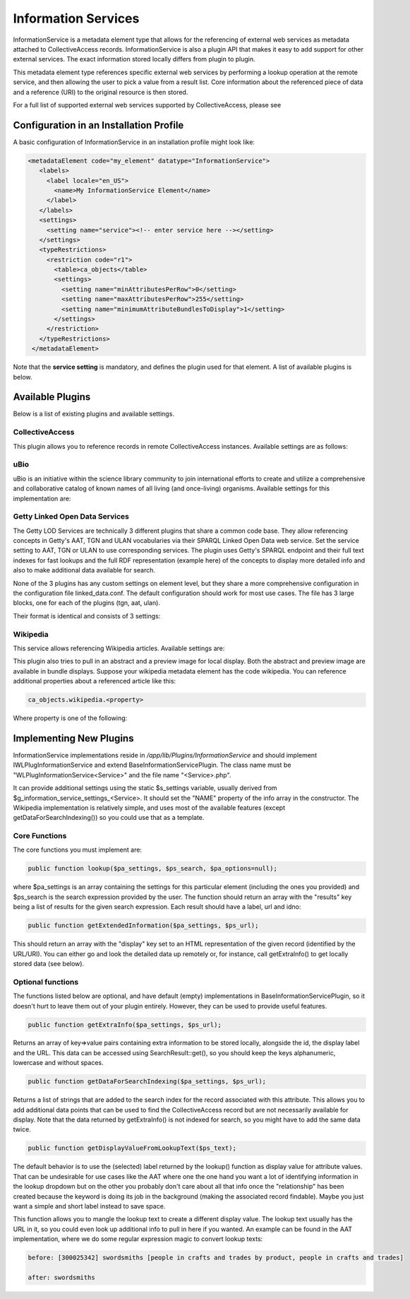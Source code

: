 Information Services
====================

InformationService is a metadata element type that allows for the referencing of external web services as metadata attached to CollectiveAccess records. InformationService is also a plugin API that makes it easy to add support for other external services. The exact information stored locally differs from plugin to plugin.

This metadata element type references specific external web services by performing a lookup operation at the remote service, and then allowing the user to pick a value from a result list. Core information about the referenced piece of data and a reference (URI) to the original resource is then stored. 

For a full list of supported external web services supported by CollectiveAccess, please see 

Configuration in an Installation Profile
----------------------------------------

A basic configuration of InformationService in an installation profile might look like: 

.. code-block::

   <metadataElement code="my_element" datatype="InformationService">
      <labels>
        <label locale="en_US">
          <name>My InformationService Element</name>
        </label>
      </labels>
      <settings>
        <setting name="service"><!-- enter service here --></setting>
      </settings>
      <typeRestrictions>
        <restriction code="r1">
          <table>ca_objects</table>
          <settings>
            <setting name="minAttributesPerRow">0</setting>
            <setting name="maxAttributesPerRow">255</setting>
            <setting name="minimumAttributeBundlesToDisplay">1</setting>
          </settings>
        </restriction>
      </typeRestrictions>
    </metadataElement>

Note that the **service setting** is mandatory, and defines the plugin used for that element. A list of available plugins is below. 

Available Plugins
-----------------

Below is a list of existing plugins and available settings.

CollectiveAccess
^^^^^^^^^^^^^^^^

This plugin allows you to reference records in remote CollectiveAccess instances. Available settings are as follows:

.. csv-table::
   :header-rows: 1
   :file: info_service_table1.csv

uBio
^^^^

uBio is an initiative within the science library community to join international efforts to create and utilize a comprehensive and collaborative catalog of known names of all living (and once-living) organisms. Available settings for this implementation are:

.. csv-table::
   :header-rows: 1
   :file: info_service_table2.csv

Getty Linked Open Data Services
^^^^^^^^^^^^^^^^^^^^^^^^^^^^^^^

The Getty LOD Services are technically 3 different plugins that share a common code base. They allow referencing concepts in Getty's AAT, TGN and ULAN vocabularies via their SPARQL Linked Open Data web service. Set the service setting to AAT, TGN or ULAN to use corresponding services. The plugin uses Getty's SPARQL endpoint and their full text indexes for fast lookups and the full RDF representation (example here) of the concepts to display more detailed info and also to make additional data available for search.

None of the 3 plugins has any custom settings on element level, but they share a more comprehensive configuration in the configuration file linked_data.conf. The default configuration should work for most use cases. The file has 3 large blocks, one for each of the plugins (tgn, aat, ulan). 

Their format is identical and consists of 3 settings:

.. csv-table::
   :header-rows: 1
   :file: info_service_table3.csv

Wikipedia
^^^^^^^^^

This service allows referencing Wikipedia articles. Available settings are:

.. csv-table::
   :header-rows: 1
   :file: info_service_table5.csv

This plugin also tries to pull in an abstract and a preview image for local display. Both the abstract and preview image are available in bundle displays. Suppose your wikipedia metadata element has the code wikipedia. You can reference additional properties about a referenced article like this:

.. code-block::

   ca_objects.wikipedia.<property>

Where property is one of the following:

.. csv-table::
   :header-rows: 1
   :file: info_service_table4.csv

Implementing New Plugins
------------------------

InformationService implementations reside in */app/lib/Plugins/InformationService* and should implement IWLPlugInformationService and extend BaseInformationServicePlugin. The class name must be "WLPlugInformationService<Service>" and the file name "<Service>.php".

It can provide additional settings using the static $s_settings variable, usually derived from $g_information_service_settings_<Service>. It should set the "NAME" property of the info array in the constructor.
The Wikipedia implementation is relatively simple, and uses most of the available features (except getDataForSearchIndexing()) so you could use that as a template.

Core Functions
^^^^^^^^^^^^^^

The core functions you must implement are:

.. code-block::

   public function lookup($pa_settings, $ps_search, $pa_options=null);

where $pa_settings is an array containing the settings for this particular element (including the ones you provided) and $ps_search is the search expression provided by the user. The function should return an array with the "results" key being a list of results for the given search expression. Each result should have a label, url and idno:

.. code-block::

   public function getExtendedInformation($pa_settings, $ps_url);

This should return an array with the "display" key set to an HTML representation of the given record (identified by the URL/URI). You can either go and look the detailed data up remotely or, for instance, call getExtraInfo() to get locally stored data (see below).

Optional functions
^^^^^^^^^^^^^^^^^^

The functions listed below are optional, and have default (empty) implementations in BaseInformationServicePlugin, so it doesn't hurt to leave them out of your plugin entirely. However, they can be used to provide useful features. 

.. code-block::

   public function getExtraInfo($pa_settings, $ps_url);

Returns an array of key=>value pairs containing extra information to be stored locally, alongside the id, the display label and the URL. This data can be accessed using SearchResult::get(), so you should keep the keys alphanumeric, lowercase and without spaces.

.. code-block::

   public function getDataForSearchIndexing($pa_settings, $ps_url);

Returns a list of strings that are added to the search index for the record associated with this attribute. This allows you to add additional data points that can be used to find the CollectiveAccess record but are not necessarily available for display. Note that the data returned by getExtraInfo() is not indexed for search, so you might have to add the same data twice.

.. code-block::

   public function getDisplayValueFromLookupText($ps_text);

The default behavior is to use the (selected) label returned by the lookup() function as display value for attribute values. That can be undesirable for use cases like the AAT where one the one hand you want a lot of identifying information in the lookup dropdown but on the other you probably don't care about all that info once the "relationship" has been created because the keyword is doing its job in the background (making the associated record findable). Maybe you just want a simple and short label instead to save space.

This function allows you to mangle the lookup text to create a different display value. The lookup text usually has the URL in it, so you could even look up additional info to pull in here if you wanted. An example can be found in the AAT implementation, where we do some regular expression magic to convert lookup texts:

.. code-block::

   before: [300025342] swordsmiths [people in crafts and trades by product, people in crafts and trades]

   after: swordsmiths
